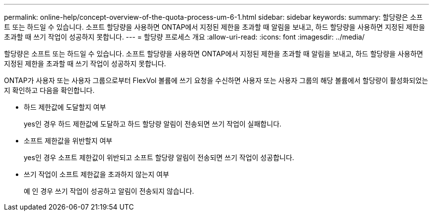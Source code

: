 ---
permalink: online-help/concept-overview-of-the-quota-process-um-6-1.html 
sidebar: sidebar 
keywords:  
summary: 할당량은 소프트 또는 하드일 수 있습니다. 소프트 할당량을 사용하면 ONTAP에서 지정된 제한을 초과할 때 알림을 보내고, 하드 할당량을 사용하면 지정된 제한을 초과할 때 쓰기 작업이 성공하지 못합니다. 
---
= 할당량 프로세스 개요
:allow-uri-read: 
:icons: font
:imagesdir: ../media/


[role="lead"]
할당량은 소프트 또는 하드일 수 있습니다. 소프트 할당량을 사용하면 ONTAP에서 지정된 제한을 초과할 때 알림을 보내고, 하드 할당량을 사용하면 지정된 제한을 초과할 때 쓰기 작업이 성공하지 못합니다.

ONTAP가 사용자 또는 사용자 그룹으로부터 FlexVol 볼륨에 쓰기 요청을 수신하면 사용자 또는 사용자 그룹의 해당 볼륨에서 할당량이 활성화되었는지 확인하고 다음을 확인합니다.

* 하드 제한값에 도달할지 여부
+
yes인 경우 하드 제한값에 도달하고 하드 할당량 알림이 전송되면 쓰기 작업이 실패합니다.

* 소프트 제한값을 위반할지 여부
+
yes인 경우 소프트 제한값이 위반되고 소프트 할당량 알림이 전송되면 쓰기 작업이 성공합니다.

* 쓰기 작업이 소프트 제한값을 초과하지 않는지 여부
+
예 인 경우 쓰기 작업이 성공하고 알림이 전송되지 않습니다.



